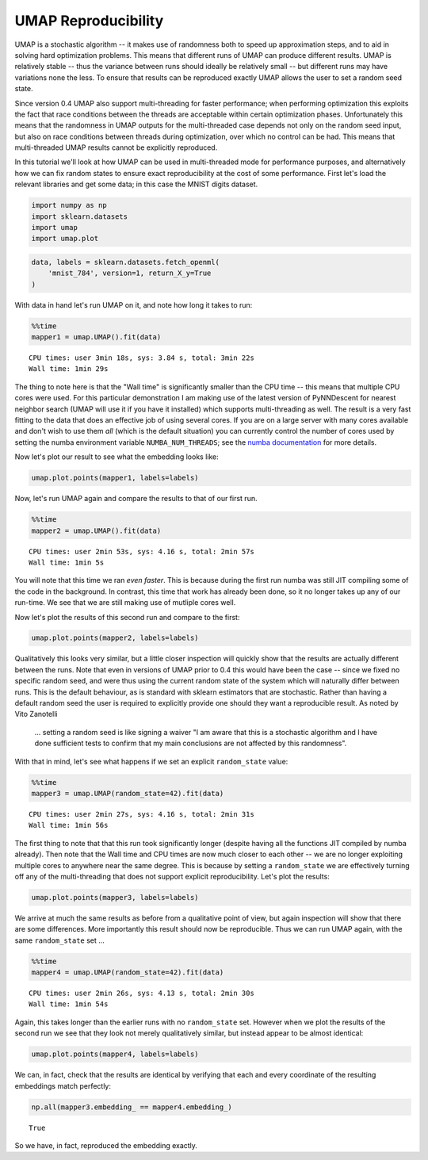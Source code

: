 
UMAP Reproducibility
====================

UMAP is a stochastic algorithm -- it makes use of randomness both to
speed up approximation steps, and to aid in solving hard optimization
problems. This means that different runs of UMAP can produce different
results. UMAP is relatively stable -- thus the variance between runs
should ideally be relatively small -- but different runs may have
variations none the less. To ensure that results can be reproduced
exactly UMAP allows the user to set a random seed state.

Since version 0.4 UMAP also support multi-threading for faster
performance; when performing optimization this exploits the fact that
race conditions between the threads are acceptable within certain
optimization phases. Unfortunately this means that the randomness in
UMAP outputs for the multi-threaded case depends not only on the random
seed input, but also on race conditions between threads during
optimization, over which no control can be had. This means that
multi-threaded UMAP results cannot be explicitly reproduced.

In this tutorial we'll look at how UMAP can be used in multi-threaded
mode for performance purposes, and alternatively how we can fix random
states to ensure exact reproducibility at the cost of some performance.
First let's load the relevant libraries and get some data; in this case
the MNIST digits dataset.

.. code:: python3

    import numpy as np
    import sklearn.datasets
    import umap
    import umap.plot

.. code:: python3

    data, labels = sklearn.datasets.fetch_openml(
        'mnist_784', version=1, return_X_y=True
    )

With data in hand let's run UMAP on it, and note how long it takes to
run:

.. code:: python3

    %%time
    mapper1 = umap.UMAP().fit(data)


.. parsed-literal::

    CPU times: user 3min 18s, sys: 3.84 s, total: 3min 22s
    Wall time: 1min 29s


The thing to note here is that the "Wall time" is significantly smaller
than the CPU time -- this means that multiple CPU cores were used. For
this particular demonstration I am making use of the latest version of
PyNNDescent for nearest neighbor search (UMAP will use it if you have it
installed) which supports multi-threading as well. The result is a very
fast fitting to the data that does an effective job of using several
cores. If you are on a large server with many cores available and don't
wish to use them *all* (which is the default situation) you can
currently control the number of cores used by setting the numba
environment variable ``NUMBA_NUM_THREADS``; see the `numba
documentation <https://numba.pydata.org/numba-doc/dev/reference/envvars.html#threading-control>`__
for more details.

Now let's plot our result to see what the embedding looks like:

.. code:: python3

    umap.plot.points(mapper1, labels=labels)


.. image:: images/reproducibility_6_1.png


Now, let's run UMAP again and compare the results to that of our first
run.

.. code:: python3

    %%time
    mapper2 = umap.UMAP().fit(data)


.. parsed-literal::

    CPU times: user 2min 53s, sys: 4.16 s, total: 2min 57s
    Wall time: 1min 5s


You will note that this time we ran *even faster*. This is because
during the first run numba was still JIT compiling some of the code in
the background. In contrast, this time that work has already been done,
so it no longer takes up any of our run-time. We see that we are still
making use of mutliple cores well.

Now let's plot the results of this second run and compare to the first:

.. code:: python3

    umap.plot.points(mapper2, labels=labels)


.. image:: images/reproducibility_10_1.png


Qualitatively this looks very similar, but a little closer inspection
will quickly show that the results are actually different between the
runs. Note that even in versions of UMAP prior to 0.4 this would have
been the case -- since we fixed no specific random seed, and were thus
using the current random state of the system which will naturally differ
between runs. This is the default behaviour, as is standard with sklearn
estimators that are stochastic. Rather than having a default random seed
the user is required to explicitly provide one should they want a
reproducible result. As noted by Vito Zanotelli

    ... setting a random seed is like signing a waiver "I am aware that
    this is a stochastic algorithm and I have done sufficient tests to
    confirm that my main conclusions are not affected by this
    randomness".

With that in mind, let's see what happens if we set an explicit
``random_state`` value:

.. code:: python3

    %%time
    mapper3 = umap.UMAP(random_state=42).fit(data)


.. parsed-literal::

    CPU times: user 2min 27s, sys: 4.16 s, total: 2min 31s
    Wall time: 1min 56s


The first thing to note that that this run took significantly longer
(despite having all the functions JIT compiled by numba already). Then
note that the Wall time and CPU times are now much closer to each other
-- we are no longer exploiting multiple cores to anywhere near the same
degree. This is because by setting a ``random_state`` we are effectively
turning off any of the multi-threading that does not support explicit
reproducibility. Let's plot the results:

.. code:: python3

    umap.plot.points(mapper3, labels=labels)


.. image:: images/reproducibility_14_1.png


We arrive at much the same results as before from a qualitative point of
view, but again inspection will show that there are some differences.
More importantly this result should now be reproducible. Thus we can run
UMAP again, with the same ``random_state`` set ...

.. code:: python3

    %%time
    mapper4 = umap.UMAP(random_state=42).fit(data)


.. parsed-literal::

    CPU times: user 2min 26s, sys: 4.13 s, total: 2min 30s
    Wall time: 1min 54s


Again, this takes longer than the earlier runs with no ``random_state``
set. However when we plot the results of the second run we see that they
look not merely qualitatively similar, but instead appear to be almost
identical:

.. code:: python3

    umap.plot.points(mapper4, labels=labels)

.. image:: images/reproducibility_18_1.png


We can, in fact, check that the results are identical by verifying that
each and every coordinate of the resulting embeddings match perfectly:

.. code:: python3

    np.all(mapper3.embedding_ == mapper4.embedding_)


.. parsed-literal::

    True

So we have, in fact, reproduced the embedding exactly.
